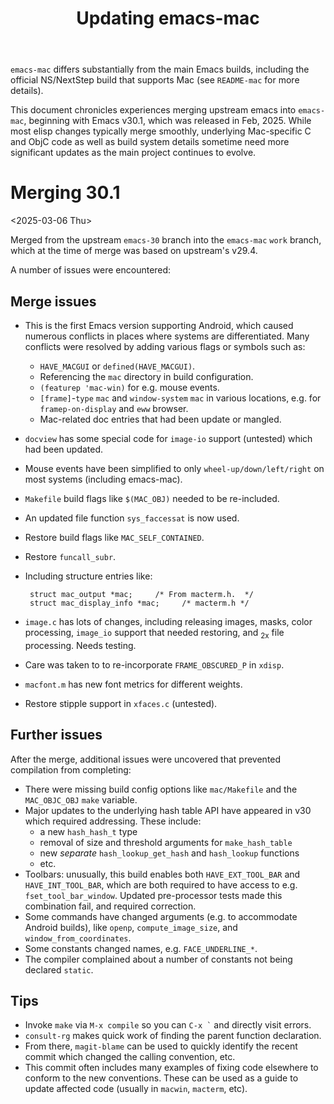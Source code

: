 #+TITLE: Updating emacs-mac

~emacs-mac~ differs substantially from the main Emacs builds, including the official NS/NextStep build that supports Mac (see =README-mac= for more details).

This document chronicles experiences merging upstream emacs into ~emacs-mac~, beginning with Emacs v30.1, which was released in Feb, 2025.  While most elisp changes typically merge smoothly, underlying Mac-specific C and ObjC code as well as build system details sometime need more significant updates as the main project continues to evolve.

* Merging 30.1

<2025-03-06 Thu>

Merged from the upstream ~emacs-30~ branch into the ~emacs-mac~ ~work~ branch, which at the time of merge was based on upstream's v29.4.

A number of issues were encountered:

** Merge issues

- This is the first Emacs version supporting Android, which caused numerous conflicts in places where systems are differentiated.  Many conflicts were resolved by adding various flags or symbols such as:
  - ~HAVE_MACGUI~ or ~defined(HAVE_MACGUI)~.
  - Referencing the =mac= directory in build configuration.
  - ~(featurep 'mac-win)~ for e.g. mouse events.
  - ~[frame]~-~type~ ~mac~ and ~window-system~ ~mac~ in various locations, e.g. for ~framep-on-display~ and ~eww~ browser.
  - Mac-related doc entries that had been update or mangled.
- ~docview~ has some special code for ~image-io~ support (untested) which had been updated.
- Mouse events have been simplified to only ~wheel-up/down/left/right~ on most systems (including emacs-mac).
- =Makefile= build flags like ~$(MAC_OBJ)~ needed to be re-included.
- An updated file function ~sys_faccessat~ is now used.
- Restore build flags like ~MAC_SELF_CONTAINED~.
- Restore ~funcall_subr~.
- Including structure entries like:
  :  struct mac_output *mac;     /* From macterm.h.  */
  :  struct mac_display_info *mac;     /* macterm.h */
- =image.c= has lots of changes, including releasing images, masks, color processing, ~image_io~ support that needed restoring, and _2x file processing.  Needs testing.
- Care was taken to to re-incorporate ~FRAME_OBSCURED_P~ in =xdisp=.
- ~macfont.m~ has new font metrics for different weights.
- Restore stipple support in =xfaces.c= (untested).

** Further issues

After the merge, additional issues were uncovered that prevented compilation from completing:

- There were missing build config options like =mac/Makefile= and the ~MAC_OBJC_OBJ~ ~make~ variable.
- Major updates to the underlying hash table API have appeared in v30 which required addressing.  These include:
  + a new ~hash_hash_t~ type
  + removal of size and threshold arguments for ~make_hash_table~
  + new /separate/ ~hash_lookup_get_hash~ and ~hash_lookup~ functions
  + etc.
- Toolbars: unusually, this build enables both ~HAVE_EXT_TOOL_BAR~ and ~HAVE_INT_TOOL_BAR~, which are both required to have access to e.g. ~fset_tool_bar_window~.  Updated pre-processor tests made this combination fail, and required correction.
- Some commands have changed arguments (e.g. to accommodate Android builds), like ~openp~, ~compute_image_size~, and ~window_from_coordinates~.
- Some constants changed names, e.g. ~FACE_UNDERLINE_*~.
- The compiler complained about a number of constants not being declared ~static~.

** Tips

- Invoke ~make~ via =M-x compile= so you can =C-x `= and directly visit errors.
- ~consult-rg~ makes quick work of finding the parent function declaration.
- From there, ~magit-blame~ can be used to quickly identify the recent commit which changed the calling convention, etc.
- This commit often includes many examples of fixing code elsewhere to conform to the new conventions.  These can be used as a guide to update affected code (usually in ~macwin~, ~macterm~, etc).
